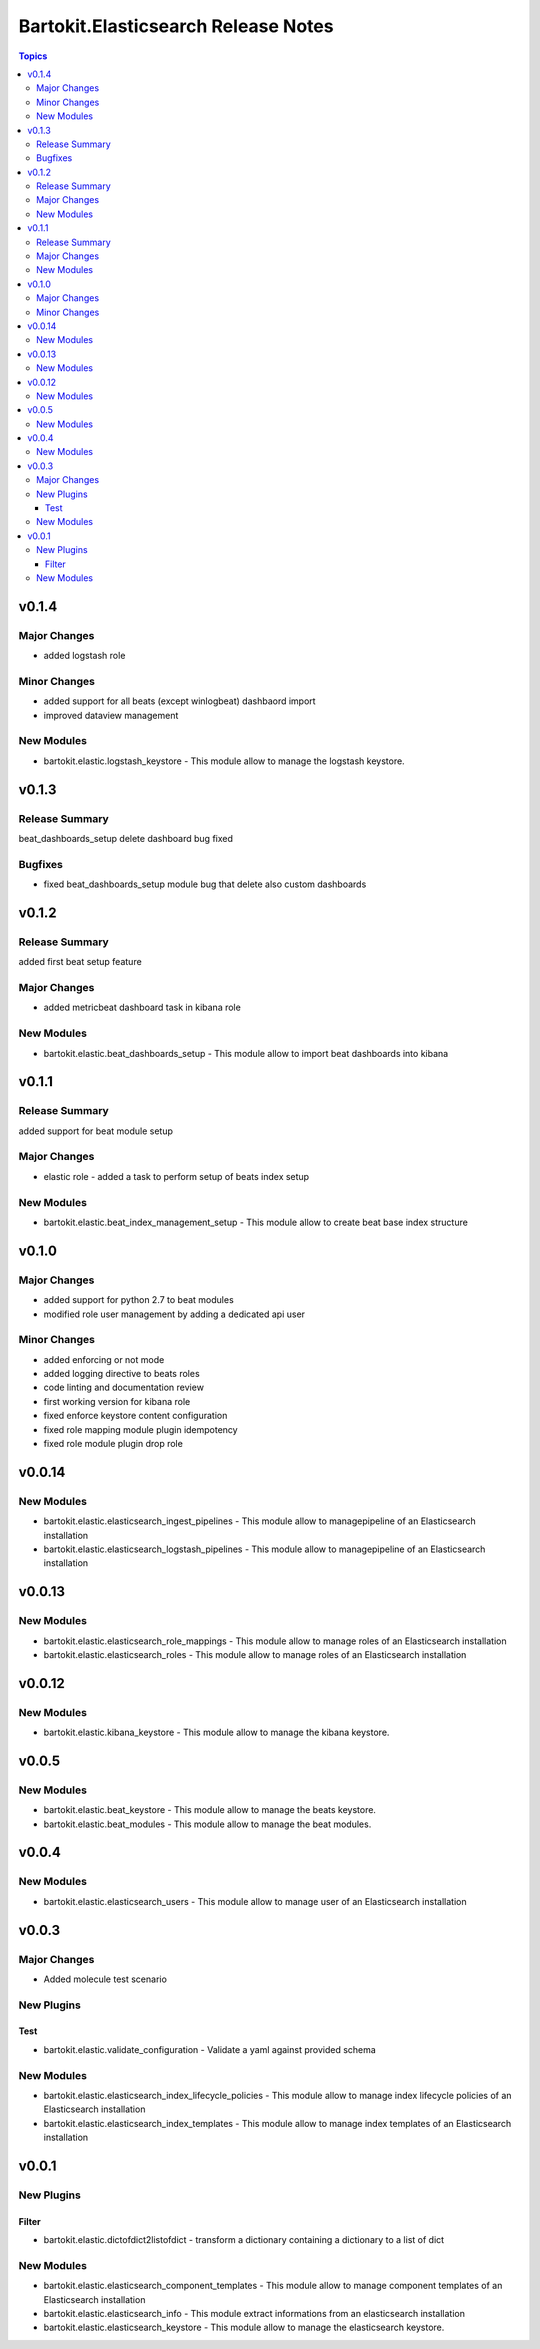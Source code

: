 ====================================
Bartokit.Elasticsearch Release Notes
====================================

.. contents:: Topics

v0.1.4
======

Major Changes
-------------

- added logstash role

Minor Changes
-------------

- added support for all beats (except winlogbeat) dashbaord import
- improved dataview management

New Modules
-----------

- bartokit.elastic.logstash_keystore - This module allow to manage the logstash keystore.

v0.1.3
======

Release Summary
---------------

beat_dashboards_setup delete dashboard bug fixed

Bugfixes
--------

- fixed beat_dashboards_setup module bug that delete also custom dashboards

v0.1.2
======

Release Summary
---------------

added first beat setup feature

Major Changes
-------------

- added metricbeat dashboard task in kibana role

New Modules
-----------

- bartokit.elastic.beat_dashboards_setup - This module allow to import beat dashboards into kibana

v0.1.1
======

Release Summary
---------------

added support for beat module setup

Major Changes
-------------

- elastic role - added a task to perform setup of beats index setup

New Modules
-----------

- bartokit.elastic.beat_index_management_setup - This module allow to create beat base index structure

v0.1.0
======

Major Changes
-------------

- added support for python 2.7 to beat modules
- modified role user management by adding a dedicated api user

Minor Changes
-------------

- added enforcing or not mode
- added logging directive to beats roles
- code linting and documentation review
- first working version for kibana role
- fixed enforce keystore content configuration
- fixed role mapping module plugin idempotency
- fixed role module plugin drop role

v0.0.14
=======

New Modules
-----------

- bartokit.elastic.elasticsearch_ingest_pipelines - This module allow to managepipeline of an Elasticsearch installation
- bartokit.elastic.elasticsearch_logstash_pipelines - This module allow to managepipeline of an Elasticsearch installation

v0.0.13
=======

New Modules
-----------

- bartokit.elastic.elasticsearch_role_mappings - This module allow to manage roles of an Elasticsearch installation
- bartokit.elastic.elasticsearch_roles - This module allow to manage roles of an Elasticsearch installation

v0.0.12
=======

New Modules
-----------

- bartokit.elastic.kibana_keystore - This module allow to manage the kibana keystore.

v0.0.5
======

New Modules
-----------

- bartokit.elastic.beat_keystore - This module allow to manage the beats keystore.
- bartokit.elastic.beat_modules - This module allow to manage the beat modules.

v0.0.4
======

New Modules
-----------

- bartokit.elastic.elasticsearch_users - This module allow to manage user of an Elasticsearch installation

v0.0.3
======

Major Changes
-------------

- Added molecule test scenario

New Plugins
-----------

Test
~~~~

- bartokit.elastic.validate_configuration - Validate a yaml against provided schema

New Modules
-----------

- bartokit.elastic.elasticsearch_index_lifecycle_policies - This module allow to manage index lifecycle policies of an Elasticsearch installation
- bartokit.elastic.elasticsearch_index_templates - This module allow to manage index templates of an Elasticsearch installation

v0.0.1
======

New Plugins
-----------

Filter
~~~~~~

- bartokit.elastic.dictofdict2listofdict - transform a dictionary containing a dictionary to a list of dict

New Modules
-----------

- bartokit.elastic.elasticsearch_component_templates - This module allow to manage component templates of an Elasticsearch installation
- bartokit.elastic.elasticsearch_info - This module extract informations from an elasticsearch installation
- bartokit.elastic.elasticsearch_keystore - This module allow to manage the elasticsearch keystore.
